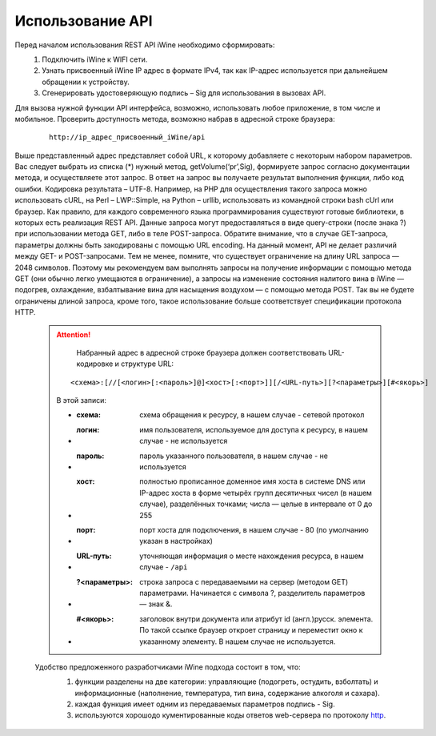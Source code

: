 Использование API
==================

Перед началом использования REST API iWine необходимо сформировать:
 #. Подключить iWine к WIFI сети.
 #. Узнать присвоенный iWine IP адрес в формате IPv4, так как IP-адрес используется при дальнейшем обращении к устройству.
 #. Сгенерировать удостоверяющую подпись – Sig для использования в вызовах API.

Для вызова нужной функции API интерфейса, возможно, использовать любое приложение, в том числе и мобильное. Проверить доступность метода, возможно набрав в адресной строке браузера:
 ::
 
   http://ip_адрес_присвоенный_iWine/api

Выше представленный адрес представляет собой URL, к которому добавляете с некоторым набором параметров. Вас следует выбрать из списка (*) нужный метод, getVolume(‘pr’,Sig), формируете запрос согласно документации метода, и осуществляете этот запрос. В ответ на запрос вы получаете результат выполнения функции, либо код ошибки. Кодировка результата – UTF-8.
Например, на РНР для осуществления такого запроса можно использовать cURL, на Perl – LWP::Simple, на Python – urllib, использовать из командной строки bash cUrl или браузер.
Как правило, для каждого современного языка программирования существуют готовые библиотеки, в которых есть реализация REST API.
Данные запроса могут предоставляться в виде query-строки (после знака ?) при использовании метода GET, либо в теле POST-запроса. Обратите внимание, что в случае GET-запроса, параметры должны быть закодированы с помощью URL encoding.
На данный момент, API не делает различий между GET- и POST-запросами. Тем не менее, помните, что существует ограничение на длину URL запроса — 2048 символов. Поэтому мы рекомендуем вам выполнять запросы на получение информации с помощью метода GET (они обычно легко умещаются в ограничение), а запросы на изменение состояния налитого вина в iWine — подогрев, охлаждение, взбалтывание вина для насыщения воздухом — с помощью метода POST. Так вы не будете ограничены длиной запроса, кроме того, такое использование больше соответствует спецификации протокола HTTP.

 .. attention::
 
   Набранный адрес в адресной строке браузера должен соответствовать URL-кодировке и структуре URL:
 
  ::
 
   <схема>:[//[<логин>[:<пароль>]@]<хост>[:<порт>]][/<URL-путь>][?<параметры>][#<якорь>]
   
  В этой записи:
    
  - :схема: схема обращения к ресурсу, в нашем случае - сетевой протокол
  - :логин: имя пользователя, используемое для доступа к ресурсу, в нашем случае - не используется
  - :пароль: пароль указанного пользователя, в нашем случае - не используется
  - :хост: полностью прописанное доменное имя хоста в системе DNS или IP-адрес хоста в форме четырёх групп десятичных чисел (в нашем случае), разделённых точками; числа — целые в интервале от 0 до 255
  - :порт: порт хоста для подключения, в нашем случае - 80 (по умолчанию указан в настройках)
  - :URL-путь: уточняющая информация о месте нахождения ресурса, в нашем случае - ``/api``
  - :?<параметры>: строка запроса с передаваемыми на сервер (методом GET) параметрами. Начинается с символа ?, разделитель параметров — знак &.
  - :#<якорь>: заголовок внутри документа или атрибут id (англ.)русск. элемента. По такой ссылке браузер откроет страницу и переместит окно к указанному элементу. В нашем случае не используется.

 Удобство предложенного разработчиками iWine подхода состоит в том, что:
  #. функции разделены на две категории: управляющие (подогреть, остудить, взболтать) и информационные (наполнение, температура, тип вина, содержание алкоголя и сахара).
  #. каждая функция имеет одним из передаваемых параметров подпись - Sig.
  #. используются хорошодо кументированные коды ответов web-сервера по протоколу http_. 
   .. _HTTP : https://ru.wikipedia.org/wiki/HTTP